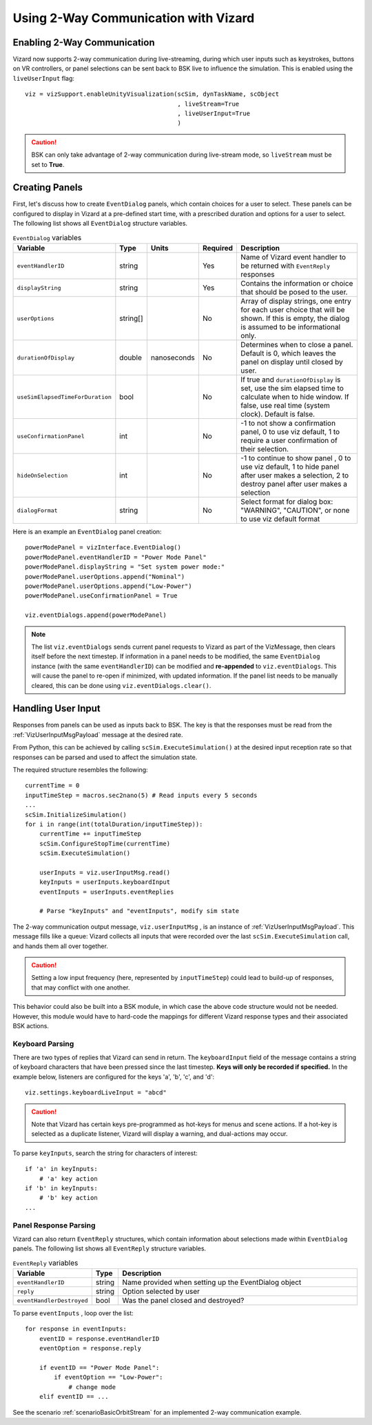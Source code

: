 
.. _vizard2WayComm:

Using 2-Way Communication with Vizard
=====================================

Enabling 2-Way Communication
----------------------------
Vizard now supports 2-way communication during live-streaming, during which user inputs such
as keystrokes, buttons on VR controllers, or panel selections can be sent back to BSK live to influence
the simulation. This is enabled using the ``liveUserInput`` flag::

    viz = vizSupport.enableUnityVisualization(scSim, dynTaskName, scObject
                                              , liveStream=True
                                              , liveUserInput=True
                                              )

.. caution::
    BSK can only take advantage of 2-way communication during live-stream mode, so ``liveStream`` must be set to **True**.

Creating Panels
---------------
First, let's discuss how to create ``EventDialog`` panels, which contain choices for a user to select. These panels can be configured to display in Vizard at a pre-defined start time, with a prescribed duration and options for a user to select. The following list shows all ``EventDialog`` structure variables.

.. list-table:: ``EventDialog`` variables
    :widths: 20 10 10 10 100
    :header-rows: 1

    * - Variable
      - Type
      - Units
      - Required
      - Description
    * - ``eventHandlerID``
      - string
      -
      - Yes
      - Name of Vizard event handler to be returned with ``EventReply`` responses
    * - ``displayString``
      - string
      - 
      - Yes
      - Contains the information or choice that should be posed to the user.
    * - ``userOptions``
      - string[]
      - 
      - No
      - Array of display strings, one entry for each user choice that will be shown. If this is empty, the dialog is assumed to be informational only.
    * - ``durationOfDisplay``
      - double
      - nanoseconds
      - No
      - Determines when to close a panel. Default is 0, which leaves the panel on display until closed by user.
    * - ``useSimElapsedTimeForDuration``
      - bool
      -
      - No
      - If true and ``durationOfDisplay`` is set, use the sim elapsed time to calculate when to hide window. If false, use real time (system clock). Default is false.
    * - ``useConfirmationPanel``
      - int
      -
      - No
      - -1 to not show a confirmation panel, 0 to use viz default, 1 to require a user confirmation of their selection.
    * - ``hideOnSelection``
      - int
      -
      - No
      - -1 to continue to show panel , 0 to use viz default, 1 to hide panel after user makes a selection, 2 to destroy panel after user makes a selection
    * - ``dialogFormat``
      - string
      - 
      - No
      - Select format for dialog box: "WARNING", "CAUTION", or none to use viz default format


Here is an example an ``EventDialog`` panel creation::

    powerModePanel = vizInterface.EventDialog()
    powerModePanel.eventHandlerID = "Power Mode Panel"
    powerModePanel.displayString = "Set system power mode:"
    powerModePanel.userOptions.append("Nominal")
    powerModePanel.userOptions.append("Low-Power")
    powerModePanel.useConfirmationPanel = True

    viz.eventDialogs.append(powerModePanel)

.. note::
    The list ``viz.eventDialogs`` sends current panel requests to Vizard as part of the VizMessage, then clears itself before the next timestep. If information in a panel needs to be modified, the same ``EventDialog`` instance (with the same ``eventHandlerID``) can be modified and **re-appended** to ``viz.eventDialogs``. This will cause the panel to re-open if minimized, with updated information. If the panel list needs to be manually cleared, this can be done using ``viz.eventDialogs.clear()``.
	
Handling User Input
-------------------
Responses from panels can be used as inputs back to BSK. The key is that the responses must be read from the :ref:`VizUserInputMsgPayload` message at the desired rate.

From Python, this can be achieved by calling ``scSim.ExecuteSimulation()`` at the desired input reception rate so that responses can be parsed and used to affect the simulation state. 
    
The required structure resembles the following::

    currentTime = 0
    inputTimeStep = macros.sec2nano(5) # Read inputs every 5 seconds
    ...
    scSim.InitializeSimulation()
    for i in range(int(totalDuration/inputTimeStep)):
        currentTime += inputTimeStep
        scSim.ConfigureStopTime(currentTime)
        scSim.ExecuteSimulation()
        
        userInputs = viz.userInputMsg.read()
        keyInputs = userInputs.keyboardInput
        eventInputs = userInputs.eventReplies
        
        # Parse "keyInputs" and "eventInputs", modify sim state

The 2-way communication output message, ``viz.userInputMsg`` , is an instance of :ref:`VizUserInputMsgPayload`. This message fills like a queue: Vizard collects all inputs that were recorded over the last ``scSim.ExecuteSimulation`` call, and hands them all over together. 

.. caution::
    Setting a low input frequency (here, represented by ``inputTimeStep``) could lead to build-up of responses, that may conflict with one another.

This behavior could also be built into a BSK module, in which case the above code structure would not be needed. However, this module would have to hard-code the mappings for different Vizard response types and their associated BSK actions.

Keyboard Parsing
~~~~~~~~~~~~~~~~
There are two types of replies that Vizard can send in return. The ``keyboardInput`` field of the message contains a string of keyboard characters that have been pressed since the last timestep. **Keys will only be recorded if specified.** In the example below, listeners are configured for the keys 'a', 'b', 'c', and 'd'::

    viz.settings.keyboardLiveInput = "abcd"

.. caution::
    Note that Vizard has certain keys pre-programmed as hot-keys for menus and scene actions. If a hot-key is selected as a duplicate listener, Vizard will display a warning, and dual-actions may occur.

To parse ``keyInputs``, search the string for characters of interest::

    if 'a' in keyInputs:
        # 'a' key action
    if 'b' in keyInputs:
        # 'b' key action
    ...

Panel Response Parsing
~~~~~~~~~~~~~~~~~~~~~~
Vizard can also return ``EventReply`` structures, which contain information about selections made within ``EventDialog`` panels. The following list shows all ``EventReply`` structure variables.

.. list-table:: ``EventReply`` variables
    :widths: 20 10 100
    :header-rows: 1

    * - Variable
      - Type
      - Description
    * - ``eventHandlerID``
      - string
      - Name provided when setting up the EventDialog object
    * - ``reply``
      - string
      - Option selected by user
    * - ``eventHandlerDestroyed``
      - bool
      - Was the panel closed and destroyed?


To parse ``eventInputs`` , loop over the list::

    for response in eventInputs:
        eventID = response.eventHandlerID
        eventOption = response.reply
        
        if eventID == "Power Mode Panel":
            if eventOption == "Low-Power":
                # change mode
        elif eventID == ...


See the scenario :ref:`scenarioBasicOrbitStream` for an implemented 2-way communication example.
